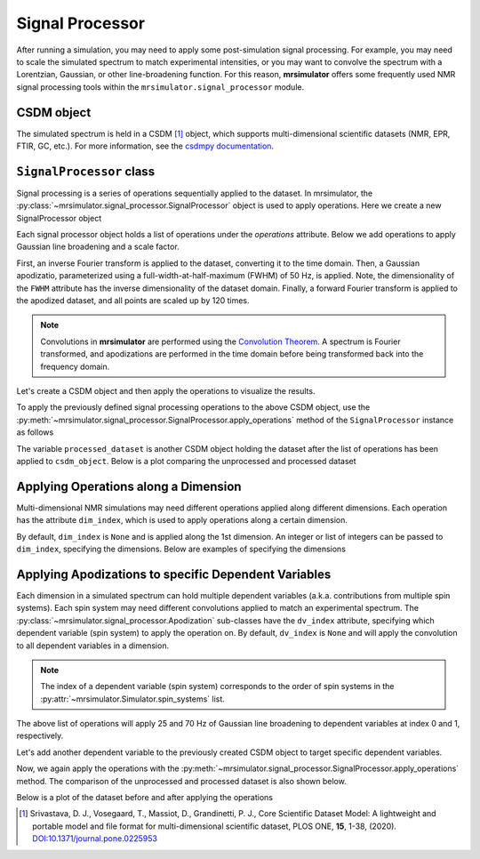 .. _signal_processor_documentation:

================
Signal Processor
================

After running a simulation, you may need to apply some post-simulation signal processing. For example, you may need to scale the simulated spectrum to match experimental intensities, or you may want to convolve the spectrum with a Lorentzian, Gaussian, or other line-broadening
function. For this reason, **mrsimulator** offers some frequently used NMR signal processing tools within the ``mrsimulator.signal_processor`` module.

.. seealso::

    :ref:`signal_processor_examples` for notebooks using common processing functions.

CSDM object
-----------

The simulated spectrum is held in a CSDM [#f1]_ object, which supports multi-dimensional
scientific datasets (NMR, EPR, FTIR, GC, etc.). For more information, see
the `csdmpy documentation <https://csdmpy.readthedocs.io/en/stable/>`__.

``SignalProcessor`` class
-------------------------

Signal processing is a series of operations sequentially applied to the dataset.
In mrsimulator, the :py:class:`~mrsimulator.signal_processor.SignalProcessor` object is
used to apply operations. Here we create a new SignalProcessor object

.. plot::
    :context: reset

    # Import the signal_processor module
    from mrsimulator import signal_processor as sp

    # Create a new SignalProcessor object
    processor = sp.SignalProcessor()

Each signal processor object holds a list of operations under the *operations* attribute. Below we add operations to apply Gaussian line broadening and a scale factor.

.. plot::
    :context: close-figs

    processor.operations = [
        sp.IFFT(),
        sp.apodization.Gaussian(FWHM="50 Hz"),
        sp.FFT(),
        sp.Scale(factor=120),
    ]

First, an inverse Fourier transform is applied to the dataset, converting
it to the time domain. Then, a Gaussian apodizatio, parameterized using a
full-width-at-half-maximum  (FWHM) of 50 Hz, is applied. Note, the
dimensionality  of the ``FWHM`` attribute has the inverse dimensionality
of the dataset domain. Finally, a forward Fourier transform is applied to
the apodized dataset, and all points are scaled up by 120 times.

.. note::

 Convolutions in **mrsimulator** are performed using the
 `Convolution Theorem <https://en.wikipedia.org/wiki/Convolution_theorem>`_. A spectrum is
 Fourier transformed, and apodizations are performed in the time domain before being transformed back into the frequency domain.

Let's create a CSDM object and then apply the operations to visualize the results.

.. plot::
    :context: close-figs

    import csdmpy as cp
    import numpy as np

    # Create a CSDM object with delta function at 200 Hz
    test_data = np.zeros(500)
    test_data[200] = 1
    csdm_object = cp.CSDM(
        dependent_variables=[cp.as_dependent_variable(test_data)],
        dimensions=[cp.LinearDimension(count=500, increment="1 Hz")],
    )

To apply the previously defined signal processing operations to the above CSDM object, use
the :py:meth:`~mrsimulator.signal_processor.SignalProcessor.apply_operations` method of the
``SignalProcessor`` instance as follows

.. plot::
    :context: close-figs

    processed_dataset = processor.apply_operations(dataset = csdm_object)

The variable ``processed_dataset`` is another CSDM object holding the dataset
after the list of operations has been applied to ``csdm_object``. Below is a
plot comparing the unprocessed and processed dataset

.. skip: next

.. plot::
    :context: close-figs
    :caption: The unprocessed dataset (left) and processed dataset (right) with a Gaussian convolution
        and scale factor.

    import matplotlib.pyplot as plt
    _, ax = plt.subplots(1, 2, figsize = (8, 3), subplot_kw = {"projection":"csdm"})
    ax[0].plot(csdm_object, color="black", linewidth=1)
    ax[0].set_title("Unprocessed")
    ax[1].plot(processed_dataset.real, color="black", linewidth=1)
    ax[1].set_title("Processed")
    plt.tight_layout()
    plt.show()

Applying Operations along a Dimension
-------------------------------------

Multi-dimensional NMR simulations may need different operations applied along different dimensions. Each operation has the attribute ``dim_index``, which is used to apply operations along a certain dimension.

By default, ``dim_index`` is ``None`` and is applied along the 1st dimension. An integer or list of integers can be passed to ``dim_index``, specifying the dimensions. Below are examples of specifying the dimensions

.. plot::
    :context: close-figs

    # Gaussian apodization along the first dimension (default)
    sp.apodization.Gaussian(FWHM="10 Hz")

    # Constant offset along the second dimension
    sp.baseline.ConstantOffset(offset=10, dim_index=1)

    # Exponential apodization along the first and third dimensions
    sp.apodization.Exponential(FWHM="10 Hz", dim_index=[0, 2])

Applying Apodizations to specific Dependent Variables
-----------------------------------------------------

Each dimension in a simulated spectrum can hold multiple dependent variables (a.k.a. contributions from multiple spin systems). Each spin system may need different convolutions applied to match an experimental spectrum. The
:py:class:`~mrsimulator.signal_processor.Apodization` sub-classes have the ``dv_index`` attribute, specifying which dependent variable (spin system) to apply the operation on. By default, ``dv_index`` is ``None`` and will apply the convolution to all dependent variables
in a dimension.

.. note::
    The index of a dependent variable (spin system) corresponds to the order of spin systems in the
    :py:attr:`~mrsimulator.Simulator.spin_systems` list.

.. plot::
    :context: close-figs

    processor = sp.SignalProcessor(
        operations=[
            sp.IFFT(),
            sp.apodization.Gaussian(FWHM="25 Hz", dv_index=0),
            sp.apodization.Gaussian(FWHM="70 Hz", dv_index=1),
            sp.IFFT(),
        ]
    )

The above list of operations will apply 25 and 70 Hz of Gaussian
line broadening to dependent variables at index 0 and 1, respectively.

Let's add another dependent variable to the previously created CSDM object to target specific dependent variables.

.. plot::
    :context: close-figs

    test_data = np.zeros(500)
    test_data[300] = 1
    csdm_object.add_dependent_variable(cp.as_dependent_variable(test_data))

Now, we again apply the operations with the
:py:meth:`~mrsimulator.signal_processor.SignalProcessor.apply_operations` method.
The comparison of the unprocessed and processed dataset is also shown below.

.. plot::
    :context: close-figs

    processed_dataset = processor.apply_operations(dataset = csdm_object)

Below is a plot of the dataset before and after applying the operations

.. skip: next

.. plot::
    :context: close-figs
    :caption: The unprocessed dataset (left) and the processed dataset (right) with
        convolutions applied to different dependent variables.

    _, ax = plt.subplots(1, 2, figsize=(8, 3), subplot_kw={"projection":"csdm"})
    ax[0].plot(csdm_object, linewidth=1)
    ax[0].set_title("Unprocessed")
    ax[1].plot(processed_dataset.real, linewidth=1)
    ax[1].set_title("Processed")
    plt.tight_layout()
    plt.show()

.. [#f1] Srivastava, D. J., Vosegaard, T., Massiot, D., Grandinetti, P. J.,
    Core Scientific Dataset Model: A lightweight and portable model and
    file format for multi-dimensional scientific dataset, PLOS ONE,
    **15**, 1-38, (2020).
    `DOI:10.1371/journal.pone.0225953 <https://doi.org/10.1371/journal.pone.0225953>`__

